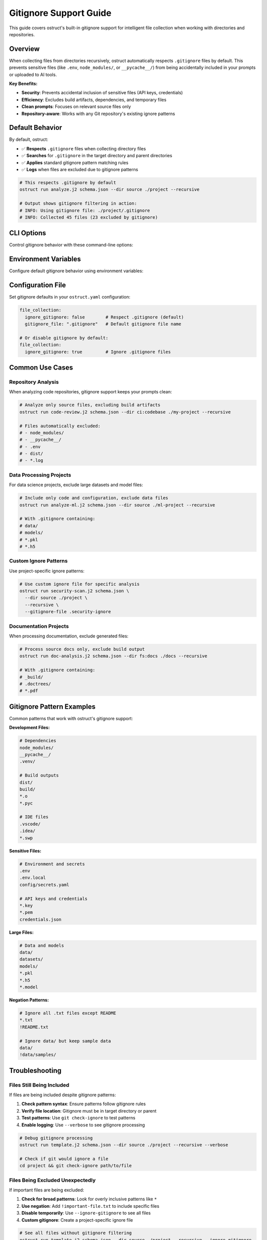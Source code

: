 Gitignore Support Guide
=======================

This guide covers ostruct's built-in gitignore support for intelligent file collection when working with directories and repositories.

Overview
--------

When collecting files from directories recursively, ostruct automatically respects ``.gitignore`` files by default. This prevents sensitive files (like ``.env``, ``node_modules/``, or ``__pycache__/``) from being accidentally included in your prompts or uploaded to AI tools.

**Key Benefits:**

- **Security**: Prevents accidental inclusion of sensitive files (API keys, credentials)
- **Efficiency**: Excludes build artifacts, dependencies, and temporary files
- **Clean prompts**: Focuses on relevant source files only
- **Repository-aware**: Works with any Git repository's existing ignore patterns

Default Behavior
----------------

By default, ostruct:

- ✅ **Respects** ``.gitignore`` files when collecting directory files
- ✅ **Searches** for ``.gitignore`` in the target directory and parent directories
- ✅ **Applies** standard gitignore pattern matching rules
- ✅ **Logs** when files are excluded due to gitignore patterns

.. code-block:: bash

   # This respects .gitignore by default
   ostruct run analyze.j2 schema.json --dir source ./project --recursive

   # Output shows gitignore filtering in action:
   # INFO: Using gitignore file: ./project/.gitignore
   # INFO: Collected 45 files (23 excluded by gitignore)

CLI Options
-----------

Control gitignore behavior with these command-line options:

.. option:: --ignore-gitignore

   Disable gitignore filtering and collect all files.

   .. code-block:: bash

      # Collect ALL files, ignoring .gitignore
      ostruct run analyze.j2 schema.json --dir source ./project --recursive --ignore-gitignore

.. option:: --gitignore-file PATH

   Use a custom gitignore file instead of the default ``.gitignore``.

   .. code-block:: bash

      # Use custom ignore patterns
      ostruct run analyze.j2 schema.json --dir source ./project --recursive --gitignore-file .custom-ignore

Environment Variables
---------------------

Configure default gitignore behavior using environment variables:

.. envvar:: OSTRUCT_IGNORE_GITIGNORE

   Set to ``"true"`` to ignore .gitignore files by default.

   .. code-block:: bash

      export OSTRUCT_IGNORE_GITIGNORE=true
      # Now --ignore-gitignore is the default behavior

.. envvar:: OSTRUCT_GITIGNORE_FILE

   Default path to gitignore file (relative to target directory).

   .. code-block:: bash

      export OSTRUCT_GITIGNORE_FILE=.custom-ignore
      # Now ostruct looks for .custom-ignore instead of .gitignore

Configuration File
------------------

Set gitignore defaults in your ``ostruct.yaml`` configuration:

.. code-block:: yaml

   file_collection:
     ignore_gitignore: false        # Respect .gitignore (default)
     gitignore_file: ".gitignore"   # Default gitignore file name

   # Or disable gitignore by default:
   file_collection:
     ignore_gitignore: true         # Ignore .gitignore files

Common Use Cases
----------------

Repository Analysis
~~~~~~~~~~~~~~~~~~~

When analyzing code repositories, gitignore support keeps your prompts clean:

.. code-block:: bash

   # Analyze only source files, excluding build artifacts
   ostruct run code-review.j2 schema.json --dir ci:codebase ./my-project --recursive

   # Files automatically excluded:
   # - node_modules/
   # - __pycache__/
   # - .env
   # - dist/
   # - *.log

Data Processing Projects
~~~~~~~~~~~~~~~~~~~~~~~~

For data science projects, exclude large datasets and model files:

.. code-block:: bash

   # Include only code and configuration, exclude data files
   ostruct run analyze-ml.j2 schema.json --dir source ./ml-project --recursive

   # With .gitignore containing:
   # data/
   # models/
   # *.pkl
   # *.h5

Custom Ignore Patterns
~~~~~~~~~~~~~~~~~~~~~~

Use project-specific ignore patterns:

.. code-block:: bash

   # Use custom ignore file for specific analysis
   ostruct run security-scan.j2 schema.json \
     --dir source ./project \
     --recursive \
     --gitignore-file .security-ignore

Documentation Projects
~~~~~~~~~~~~~~~~~~~~~~

When processing documentation, exclude generated files:

.. code-block:: bash

   # Process source docs only, exclude build output
   ostruct run doc-analysis.j2 schema.json --dir fs:docs ./docs --recursive

   # With .gitignore containing:
   # _build/
   # .doctrees/
   # *.pdf

Gitignore Pattern Examples
--------------------------

Common patterns that work with ostruct's gitignore support:

**Development Files:**

.. code-block:: text

   # Dependencies
   node_modules/
   __pycache__/
   .venv/

   # Build outputs
   dist/
   build/
   *.o
   *.pyc

   # IDE files
   .vscode/
   .idea/
   *.swp

**Sensitive Files:**

.. code-block:: text

   # Environment and secrets
   .env
   .env.local
   config/secrets.yaml

   # API keys and credentials
   *.key
   *.pem
   credentials.json

**Large Files:**

.. code-block:: text

   # Data and models
   data/
   datasets/
   models/
   *.pkl
   *.h5
   *.model

**Negation Patterns:**

.. code-block:: text

   # Ignore all .txt files except README
   *.txt
   !README.txt

   # Ignore data/ but keep sample data
   data/
   !data/samples/

Troubleshooting
---------------

Files Still Being Included
~~~~~~~~~~~~~~~~~~~~~~~~~~~

If files are being included despite gitignore patterns:

1. **Check pattern syntax**: Ensure patterns follow gitignore rules
2. **Verify file location**: Gitignore must be in target directory or parent
3. **Test patterns**: Use ``git check-ignore`` to test patterns
4. **Enable logging**: Use ``--verbose`` to see gitignore processing

.. code-block:: bash

   # Debug gitignore processing
   ostruct run template.j2 schema.json --dir source ./project --recursive --verbose

   # Check if git would ignore a file
   cd project && git check-ignore path/to/file

Files Being Excluded Unexpectedly
~~~~~~~~~~~~~~~~~~~~~~~~~~~~~~~~~~

If important files are being excluded:

1. **Check for broad patterns**: Look for overly inclusive patterns like ``*``
2. **Use negation**: Add ``!important-file.txt`` to include specific files
3. **Disable temporarily**: Use ``--ignore-gitignore`` to see all files
4. **Custom gitignore**: Create a project-specific ignore file

.. code-block:: bash

   # See all files without gitignore filtering
   ostruct run template.j2 schema.json --dir source ./project --recursive --ignore-gitignore

Performance Considerations
~~~~~~~~~~~~~~~~~~~~~~~~~~

For large repositories:

- **Gitignore improves performance** by reducing file count
- **Pattern complexity** affects processing time
- **Deep directory structures** may slow gitignore evaluation

.. code-block:: bash

   # Monitor performance with verbose logging
   ostruct run template.j2 schema.json --dir source ./large-repo --recursive --verbose

Best Practices
--------------

Repository Setup
~~~~~~~~~~~~~~~~

1. **Use standard patterns**: Start with language-specific gitignore templates
2. **Include sensitive files**: Always ignore credentials, API keys, and secrets
3. **Exclude build artifacts**: Don't include generated or compiled files
4. **Document custom patterns**: Comment unusual patterns in .gitignore

Template Design
~~~~~~~~~~~~~~~

1. **Expect filtered files**: Design templates assuming gitignore filtering
2. **Handle missing files gracefully**: Use Jinja2 conditionals for optional files
3. **Provide fallbacks**: Include instructions for when files are missing

.. code-block:: jinja

   {% if config_files %}
   ## Configuration Files
   {% for file in config_files %}
   ### {{ file.name }}
   {{ file.content }}
   {% endfor %}
   {% else %}
   *No configuration files found. Use --ignore-gitignore if needed.*
   {% endif %}

Security Considerations
~~~~~~~~~~~~~~~~~~~~~~~

1. **Never disable for sensitive repos**: Keep gitignore enabled for repositories with secrets
2. **Review custom patterns**: Ensure custom gitignore files don't expose sensitive data
3. **Use project-specific configs**: Different projects may need different ignore patterns
4. **Audit file lists**: Periodically review what files are being collected

.. code-block:: bash

   # Audit file collection without uploading
   ostruct run template.j2 schema.json --dir source ./project --recursive --dry-run

Integration Examples
--------------------

Code Review Workflow
~~~~~~~~~~~~~~~~~~~~~

.. code-block:: bash

   # Review only source code, exclude dependencies and build files
   ostruct run code-review.j2 review-schema.json \
     --dir ci:codebase ./project \
     --recursive \
     --file prompt:guidelines review-guidelines.md

Multi-Tool Analysis
~~~~~~~~~~~~~~~~~~~~

.. code-block:: bash

   # Share filtered codebase between Code Interpreter and File Search
   ostruct run comprehensive-analysis.j2 schema.json \
     --dir ci,fs:codebase ./project \
     --recursive \
     --file prompt:requirements analysis-requirements.md

Documentation Processing
~~~~~~~~~~~~~~~~~~~~~~~~~

.. code-block:: bash

   # Process documentation with custom ignore patterns
   ostruct run doc-summarizer.j2 schema.json \
     --dir fs:docs ./docs \
     --recursive \
     --gitignore-file .docs-ignore \
     --file prompt:style style-guide.md

See Also
--------

- :doc:`cli_reference`: Complete CLI option reference
- :doc:`template_guide`: Template file access patterns
- :doc:`tool_integration`: Multi-tool file routing
- :doc:`advanced_patterns`: Advanced file collection patterns

